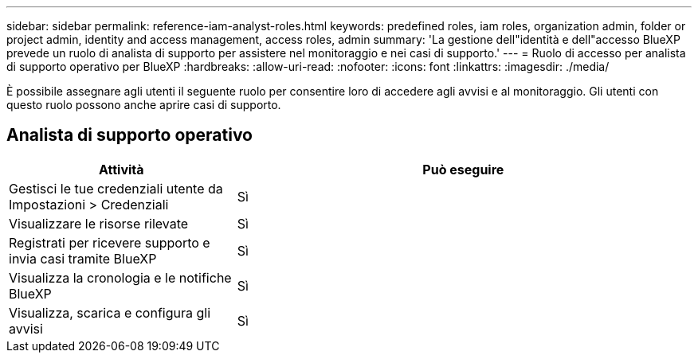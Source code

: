 ---
sidebar: sidebar 
permalink: reference-iam-analyst-roles.html 
keywords: predefined roles, iam roles, organization admin, folder or project admin, identity and access management, access roles, admin 
summary: 'La gestione dell"identità e dell"accesso BlueXP prevede un ruolo di analista di supporto per assistere nel monitoraggio e nei casi di supporto.' 
---
= Ruolo di accesso per analista di supporto operativo per BlueXP
:hardbreaks:
:allow-uri-read: 
:nofooter: 
:icons: font
:linkattrs: 
:imagesdir: ./media/


[role="lead"]
È possibile assegnare agli utenti il seguente ruolo per consentire loro di accedere agli avvisi e al monitoraggio.  Gli utenti con questo ruolo possono anche aprire casi di supporto.



== Analista di supporto operativo

[cols="1,2"]
|===
| Attività | Può eseguire 


| Gestisci le tue credenziali utente da Impostazioni > Credenziali | Sì 


| Visualizzare le risorse rilevate | Sì 


| Registrati per ricevere supporto e invia casi tramite BlueXP | Sì 


| Visualizza la cronologia e le notifiche BlueXP | Sì 


| Visualizza, scarica e configura gli avvisi | Sì 
|===